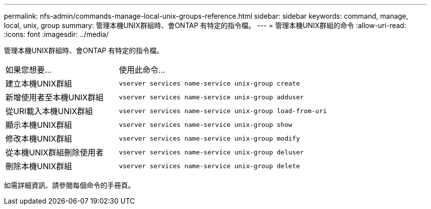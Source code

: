 ---
permalink: nfs-admin/commands-manage-local-unix-groups-reference.html 
sidebar: sidebar 
keywords: command, manage, local, unix, group 
summary: 管理本機UNIX群組時、會ONTAP 有特定的指令檔。 
---
= 管理本機UNIX群組的命令
:allow-uri-read: 
:icons: font
:imagesdir: ../media/


[role="lead"]
管理本機UNIX群組時、會ONTAP 有特定的指令檔。

[cols="35,65"]
|===


| 如果您想要... | 使用此命令... 


 a| 
建立本機UNIX群組
 a| 
`vserver services name-service unix-group create`



 a| 
新增使用者至本機UNIX群組
 a| 
`vserver services name-service unix-group adduser`



 a| 
從URI載入本機UNIX群組
 a| 
`vserver services name-service unix-group load-from-uri`



 a| 
顯示本機UNIX群組
 a| 
`vserver services name-service unix-group show`



 a| 
修改本機UNIX群組
 a| 
`vserver services name-service unix-group modify`



 a| 
從本機UNIX群組刪除使用者
 a| 
`vserver services name-service unix-group deluser`



 a| 
刪除本機UNIX群組
 a| 
`vserver services name-service unix-group delete`

|===
如需詳細資訊、請參閱每個命令的手冊頁。
